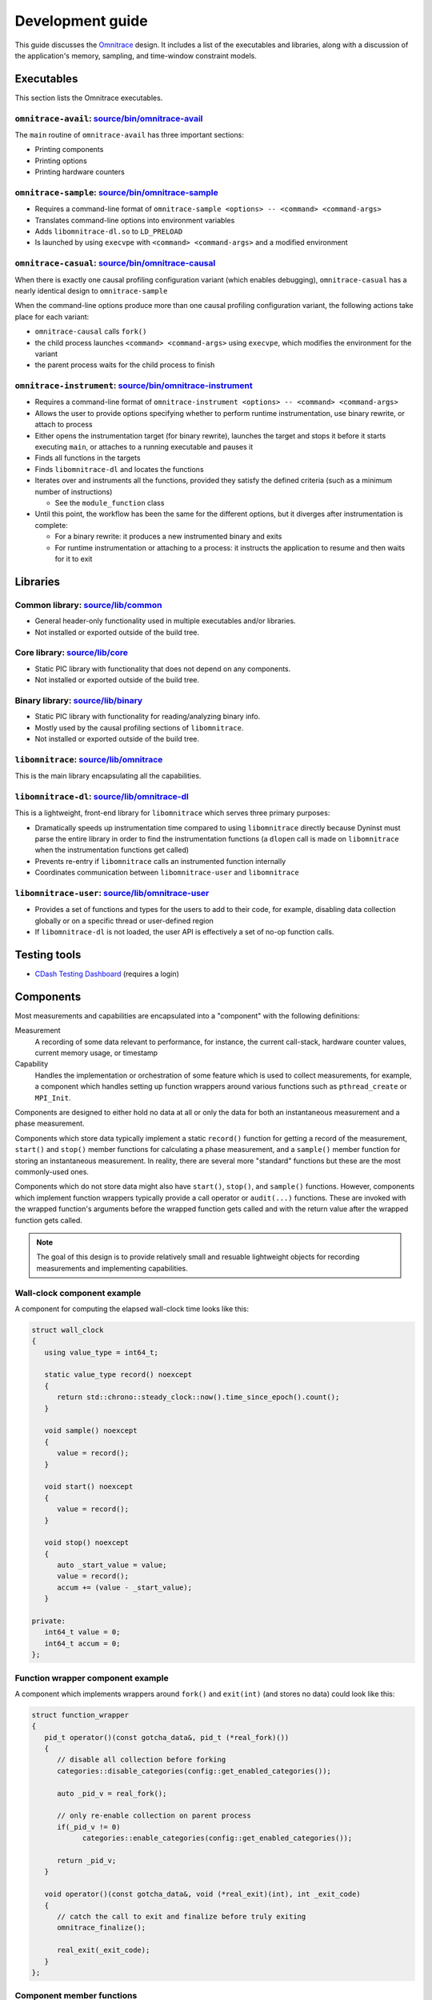 .. meta::
   :description: Omnitrace documentation and reference
   :keywords: Omnitrace, ROCm, profiler, tracking, visualization, tool, Instinct, accelerator, AMD

****************************************************
Development guide
****************************************************

This guide discusses the `Omnitrace <https://github.com/ROCm/omnitrace>`_ design. 
It includes a list of the executables and libraries, along with a discussion of the application's 
memory, sampling, and time-window constraint models.

Executables
========================================

This section lists the Omnitrace executables.

``omnitrace-avail``: `source/bin/omnitrace-avail <https://github.com/ROCm/omnitrace/tree/main/source/bin/omnitrace-avail>`_
-------------------------------------------------------------------------------------------------------------------------------

The ``main`` routine of ``omnitrace-avail`` has three important sections:

* Printing components
* Printing options
* Printing hardware counters

``omnitrace-sample``: `source/bin/omnitrace-sample <https://github.com/ROCm/omnitrace/tree/main/source/bin/omnitrace-sample>`_
-------------------------------------------------------------------------------------------------------------------------------

* Requires a command-line format of ``omnitrace-sample <options> -- <command> <command-args>``
* Translates command-line options into environment variables
* Adds ``libomnitrace-dl.so`` to ``LD_PRELOAD``
* Is launched by using ``execvpe`` with ``<command> <command-args>`` and a modified environment

``omnitrace-casual``: `source/bin/omnitrace-causal <https://github.com/ROCm/omnitrace/tree/main/source/bin/omnitrace-causal>`_
-------------------------------------------------------------------------------------------------------------------------------

When there is exactly one causal profiling configuration variant (which enables debugging),
``omnitrace-casual`` has a nearly identical design to ``omnitrace-sample``

When the command-line options produce more than one causal profiling configuration variant,
the following actions take place for each variant:

* ``omnitrace-causal`` calls ``fork()``
* the child process launches ``<command> <command-args>`` using ``execvpe``, which modifies the environment for the variant
* the parent process waits for the child process to finish

``omnitrace-instrument``: `source/bin/omnitrace-instrument <https://github.com/ROCm/omnitrace/tree/main/source/bin/omnitrace-instrument>`_
-------------------------------------------------------------------------------------------------------------------------------------------

* Requires a command-line format of ``omnitrace-instrument <options> -- <command> <command-args>``
* Allows the user to provide options specifying whether to perform runtime instrumentation, use binary rewrite, or 
  attach to process
* Either opens the instrumentation target (for binary rewrite), launches the target and stops it
  before it starts executing ``main``, or attaches to a running executable and pauses it
* Finds all functions in the targets
* Finds ``libomnitrace-dl`` and locates the functions
* Iterates over and instruments all the functions, provided they satisfy the 
  defined criteria (such as a minimum number of instructions)

  * See the ``module_function`` class

* Until this point, the workflow has been the same for the different options, 
  but it diverges after instrumentation is complete:

  * For a binary rewrite: it produces a new instrumented binary and exits
  * For runtime instrumentation or attaching to a process: it instructs the application 
    to resume and then waits for it to exit

Libraries
========================================

Common library: `source/lib/common <https://github.com/ROCm/omnitrace/tree/main/source/lib/common>`_
--------------------------------------------------------------------------------------------------------------------------------

* General header-only functionality used in multiple executables and/or libraries. 
* Not installed or exported outside of the build tree.

Core library: `source/lib/core <https://github.com/ROCm/omnitrace/tree/main/source/lib/core>`_
--------------------------------------------------------------------------------------------------------------------------------

* Static PIC library with functionality that does not depend on any components. 
* Not installed or exported outside of the build tree.

Binary library: `source/lib/binary <https://github.com/ROCm/omnitrace/tree/main/source/lib/binary>`_
--------------------------------------------------------------------------------------------------------------------------------

* Static PIC library with functionality for reading/analyzing binary info.
* Mostly used by the causal profiling sections of ``libomnitrace``.
* Not installed or exported outside of the build tree.

``libomnitrace``: `source/lib/omnitrace <https://github.com/ROCm/omnitrace/tree/main/source/lib/omnitrace>`_
--------------------------------------------------------------------------------------------------------------------------------

This is the main library encapsulating all the capabilities.

``libomnitrace-dl``: `source/lib/omnitrace-dl <https://github.com/ROCm/omnitrace/tree/main/source/lib/omnitrace-dl>`_
--------------------------------------------------------------------------------------------------------------------------------

This is a lightweight, front-end library for ``libomnitrace`` which serves three primary purposes:

* Dramatically speeds up instrumentation time compared to using ``libomnitrace`` directly because 
  Dyninst must parse the entire library in order to find the instrumentation functions 
  (a ``dlopen`` call is made on ``libomnitrace`` when the instrumentation functions get called)
* Prevents re-entry if ``libomnitrace`` calls an instrumented function internally
* Coordinates communication between ``libomnitrace-user`` and ``libomnitrace``

``libomnitrace-user``: `source/lib/omnitrace-user <https://github.com/ROCm/omnitrace/tree/main/source/lib/omnitrace-user>`_
--------------------------------------------------------------------------------------------------------------------------------

* Provides a set of functions and types for the users to add to their code, for example,
  disabling data collection globally or on a specific thread or
  user-defined region
* If ``libomnitrace-dl`` is not loaded, the user API is effectively a set of no-op function calls.

Testing tools
========================================

* `CDash Testing Dashboard <https://my.cdash.org/index.php?project=Omnitrace>`_ (requires a login)

Components
========================================

Most measurements and capabilities are encapsulated into a "component" with the following definitions:

Measurement
   A recording of some data relevant to performance, for instance, the current call-stack, 
   hardware counter values, current memory usage, or timestamp

Capability
   Handles the implementation or orchestration of some feature which is used 
   to collect measurements, for example, a component which handles setting up function wrappers 
   around various functions such as ``pthread_create`` or ``MPI_Init``.

Components are designed to either hold no data at all or only the data for both an instantaneous 
measurement and a phase measurement.

Components which store data typically implement a static ``record()`` function 
for getting a record of the measurement,
``start()`` and ``stop()`` member functions for calculating a phase measurement, 
and a ``sample()`` member function for storing an
instantaneous measurement. In reality, there are several more "standard" functions 
but these are the most commonly-used ones.

Components which do not store data might also have ``start()``, ``stop()``, and ``sample()`` 
functions. However, components which
implement function wrappers typically provide a call operator or ``audit(...)`` 
functions. These are invoked with the
wrapped function's arguments before the wrapped function gets called and with the return value 
after the wrapped function gets called.

.. note::

   The goal of this design is to provide relatively small and resuable lightweight objects 
   for recording measurements and implementing capabilities.

Wall-clock component example
--------------------------------------

A component for computing the elapsed wall-clock time looks like this:

.. code-block:: cpp

   struct wall_clock
   {
      using value_type = int64_t;

      static value_type record() noexcept
      {
         return std::chrono::steady_clock::now().time_since_epoch().count();
      }

      void sample() noexcept
      {
         value = record();
      }

      void start() noexcept
      {
         value = record();
      }

      void stop() noexcept
      {
         auto _start_value = value;
         value = record();
         accum += (value - _start_value);
      }

   private:
      int64_t value = 0;
      int64_t accum = 0;
   };

Function wrapper component example
--------------------------------------

A component which implements wrappers around ``fork()`` and ``exit(int)`` (and stores no data) 
could look like this:

.. code-block:: cpp

   struct function_wrapper
   {
      pid_t operator()(const gotcha_data&, pid_t (*real_fork)())
      {
         // disable all collection before forking
         categories::disable_categories(config::get_enabled_categories());

         auto _pid_v = real_fork();

         // only re-enable collection on parent process
         if(_pid_v != 0)
               categories::enable_categories(config::get_enabled_categories());

         return _pid_v;
      }

      void operator()(const gotcha_data&, void (*real_exit)(int), int _exit_code)
      {
         // catch the call to exit and finalize before truly exiting
         omnitrace_finalize();

         real_exit(_exit_code);
      }
   };

Component member functions
--------------------------------------

There are no real restrictions or requirements on the member functions a component needs to provide.
Unless the component is being used directly, the invocation of component member functions via a "component bundler"
(provided by Timemory) makes extensive use of template metaprogramming concepts. This finds the best match, if any,
for calling a component's member function. This is a bit easier to demonstrate using an example:

.. code-block:: cpp

   struct foo
   {
      void sample() { puts("foo::sample()"); }
   };

   struct bar
   {
      void sample(int) { puts("bar::sample(int)"); }
   };

   struct spam
   {
      void start(int) { puts("spam::start()"); }
      void stop()     { puts("spam::stop()"); }
   };

   int main()
   {
      auto _bundle = component_tuple<foo, bar, spam>{ "main" };

      puts("A");
      _bundle.start();

      puts("B");
      _bundle.sample(10);

      puts("C");
      _bundle.sample();

      puts("D");
      _bundle.stop();
   }

When the preceding code runs, the following messages are printed:

.. code-block:: shell

   A
   bar::start()
   B
   foo::sample()
   bar::sample(int)
   C
   foo::sample()
   D
   spam::stop()

In section A, the bundle determined that only the ``spam`` object has a ``start`` function. Since this is determined
via template metaprogramming instead of dynamic polymorphism, this effectively omits any code related to
the ``foo`` or ``bar`` objects. In section B, because the integer ``10`` is passed to the bundle,
the bundle forwards this value to ``bar::sample(int)`` after it invokes ``foo::sample()``. ``foo::sample()`` is
invoked because the bundle recognizes that the call to the ``sample`` member function is still possible without
the argument.

Memory model
========================================

Collected data is generally handled in one of the three following ways:

* It is handed directly to, and stored by, Perfetto
* It is managed implicitly by Timemory and accessed as needed
* As thread-local data

In general, only instrumentation for relatively simple data is directly passed to 
Perfetto and/or Timemory during runtime.
For example, the callbacks from binary instrumentation, user API instrumentation, 
and roctracer directly invoke
calls to Perfetto or Timemory's storage model. Otherwise, the data is stored 
by Omnitrace in the thread-data model
which is more persistent than simply using ``thread_local`` static data, which gets deleted
when the thread stops.

Thread identification
--------------------------------------

Each CPU thread is assigned two integral identifiers. One identifier, the ``internal_value``, is 
atomically incremented every time a new thread is created.
The other identifier, known as the ``sequent_value``, tries to account for the fact that Omnitrace, Perfetto, ROCm, and other applications 
start background threads. When a thread is created as a by-product of Omnitrace, 
the index is offset by a large value. This serves
two purposes:

* Accessing the data for threads created by the user is closer in memory
* When log messages are printed, the index approximately correlates to the order of thread creation from the user's perspective.

The ``sequent_value`` identifier is typically used to access the thread-data.

Thread-data class
--------------------------------------

Currently, most thread data is effectively stored in a static 
``std::array<std::unique_ptr<T>, OMNITRACE_MAX_THREADS>`` instance.
``OMNITRACE_MAX_THREADS`` is a value defined a compile-time and set to ``2048`` 
for release builds. During finalization,
Omnitrace iterates through the thread-data and transforms that data 
into something that can be passed along to Perfetto and/or Timemory.
The downside of the current model is that if the user exceeds ``OMNITRACE_MAX_THREADS``, 
a segmentation fault occurs. To fix this issue,
a new model is being adopted which has all the benefits of this model 
but permits dynamic expansion.

Sampling model
========================================

The general structure for the sampling is within Timemory (``source/timemory/sampling``). 
Currently, all sampling is done per-thread
via POSIX timers. Omnitrace supports both a real-time timer and a CPU-time timer. 
Both have adjustable frequencies, delays, and durations.
By default, only CPU-time sampling is enabled. Initial settings are inherited from 
the settings starting with ``OMNITRACE_SAMPLING_``.

For each type of timer, timer-specific settings can be used to 
override the common and inherited timer settings. 
These settings begin with ``OMNITRACE_SAMPLING_CPUTIME`` for the CPU-time sampler
and ``OMNITRACE_SAMPLING_REALTIME`` for
the real-time sampler. For example, ``OMNITRACE_SAMPLING_FREQ=500`` initially sets the 
sampling frequency to 500 interrupts per second. Adding the setting ``OMNITRACE_SAMPLING_REALTIME_FREQ=10`` 
lowers the sampling frequency for the real-time sampler
to 10 interrupts per second of real-time.

The Omnitrace-specific implementation can be found in 
`source/lib/omnitrace/library/sampling.cpp <https://github.com/ROCm/omnitrace/blob/main/source/lib/omnitrace/library/sampling.cpp>`_.
Within `sampling.cpp <https://github.com/ROCm/omnitrace/blob/main/source/lib/omnitrace/library/sampling.cpp>`_, 
there is a bundle of three sampling components:

* `backtrace_timestamp <https://github.com/ROCm/omnitrace/blob/main/source/lib/omnitrace/library/components/backtrace_timestamp.hpp>`_ simply
  records the wall-clock time of the sample.
* `backtrace <https://github.com/ROCm/omnitrace/blob/main/source/lib/omnitrace/library/components/backtrace.hpp>`_
  records the call-stack via libunwind.
* `backtrace_metrics <https://github.com/ROCm/omnitrace/blob/main/source/lib/omnitrace/library/components/backtrace_metrics.hpp>`_
  records the sample metrics, such as peak RSS and the hardware counters.

These three components are bundled together in 
a tuple-like ``struct`` (``tuple<backtrace_timestamp, backtrace, backtrace_metrics>``).
A buffer of at least 1024 instances of this tuple is mapped using ``mmap`` 
per-thread. When this buffer is full, 
the sampler hands the buffer off to its allocator thread and maps a new buffer with ``mmap``
before taking the next sample. The allocator thread takes this data 
and either dynamically stores it in memory or writes it to a file depending on the 
value of ``OMNITRACE_USE_TEMPORARY_FILES``.
This schema avoids all allocations in the signal handler, allows the data to grow 
dynamically, avoids potentially slow I/O within the signal handler, and also enables 
the capability of avoiding I/O altogether.
The maximum number of samplers handled by each allocator is governed by the 
``OMNITRACE_SAMPLING_ALLOCATOR_SIZE`` setting (the default is eight). Whenever an allocator 
has reached its limit,
a new internal thread is created to handle the new samplers.

Time-window constraint model
========================================

With the recent introduction of tracing delay and duration, the 
`constraint namespace <https://github.com/ROCm/omnitrace/blob/main/source/lib/core/constraint.hpp>`_
was introduced to improve the management of delays and duration limits for 
data collection. The ``spec`` class accepts a clock identifier, a delay value, a duration value, and an
integer indicating how many times to repeat the delay and duration cycle. It is therefore 
possible to perform tasks such as periodically enabling tracing for brief periods
of time in between long periods without data collection while the application runs. The
syntax follows the format ``clock_identifier:delay:capture_duration:cycles``, so a value of 
``10:1:3`` represents the following sequence of operations:

* 10 seconds where no data is collected, then one second where it is
* 10 seconds where no data is collected, then one second where it is 
* 10 seconds where no data is collected, then one second where it is 
* stop

As another example, ``OMNITRACE_TRACE_PERIODS = realtime:10:1:5 process_cputime:10:2:20`` translates
to this sequence:

* Five cycles of: no data collection for ten seconds of real-time followed by one second of data collection
* Twenty cycles of: no data collection for ten seconds of process CPU time followed by two CPU-time seconds of data collection

Eventually, the goal is to migrate all subsets of data collection which currently support 
more rudimentary models of time window constraints, such as process sampling and causal profiling,
to this model.
